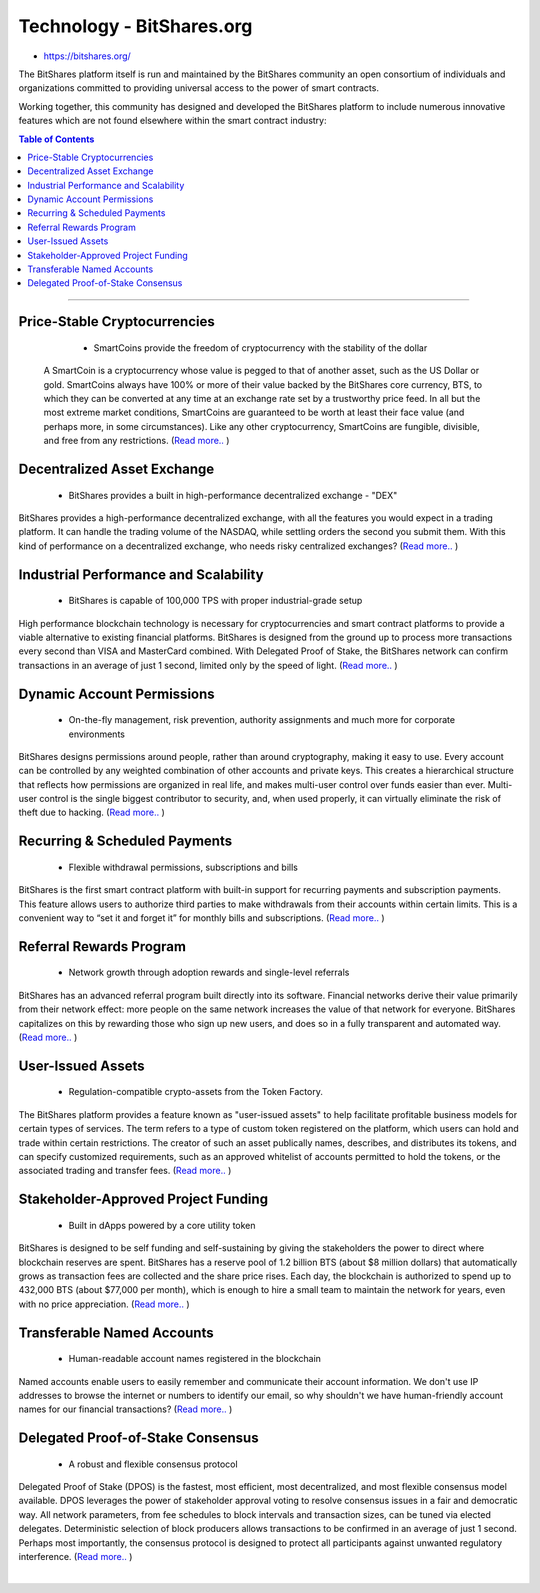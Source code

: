 
****************************
Technology - BitShares.org
****************************

- https://bitshares.org/

The BitShares platform itself is run and maintained by the BitShares community an open consortium of individuals and organizations committed to providing universal access to the power of smart contracts.

Working together, this community has designed and developed the BitShares platform to include numerous innovative features which are not found elsewhere within the smart contract industry:


.. contents:: Table of Contents
   :local: 

----

Price-Stable Cryptocurrencies 
===================================

  - SmartCoins provide the freedom of cryptocurrency with the stability of the dollar
  
 A SmartCoin is a cryptocurrency whose value is pegged to that of another asset, such as the US Dollar or gold. SmartCoins always have 100% or more of their value backed by the BitShares core currency, BTS, to which they can be converted at any time at an exchange rate set by a trustworthy price feed. In all but the most extreme market conditions, SmartCoins are guaranteed to be worth at least their face value (and perhaps more, in some circumstances). Like any other cryptocurrency, SmartCoins are fungible, divisible, and free from any restrictions.   (`Read more.. <https://bitshares.org/technology/price-stable-cryptocurrencies>`_ )  
  
Decentralized Asset Exchange 
===============================

  - BitShares provides a built in high-performance decentralized exchange - "DEX"
  
BitShares provides a high-performance decentralized exchange, with all the features you would expect in a trading platform. It can handle the trading volume of the NASDAQ, while settling orders the second you submit them. With this kind of performance on a decentralized exchange, who needs risky centralized exchanges? (`Read more.. <https://bitshares.org/technology/decentralized-asset-exchange>`_ )  


  
Industrial Performance and Scalability 
===========================================

  - BitShares is capable of 100,000 TPS with proper industrial-grade setup

  
High performance blockchain technology is necessary for cryptocurrencies and smart contract platforms to provide a viable alternative to existing financial platforms. BitShares is designed from the ground up to process more transactions every second than VISA and MasterCard combined. With Delegated Proof of Stake, the BitShares network can confirm transactions in an average of just 1 second, limited only by the speed of light.  (`Read more.. <https://bitshares.org/technology/industrial-performance-and-scalability>`_ )  

  
Dynamic Account Permissions 
========================================

  - On-the-fly management, risk prevention, authority assignments and much more for corporate environments
  
BitShares designs permissions around people, rather than around cryptography, making it easy to use. Every account can be controlled by any weighted combination of other accounts and private keys. This creates a hierarchical structure that reflects how permissions are organized in real life, and makes multi-user control over funds easier than ever. Multi-user control is the single biggest contributor to security, and, when used properly, it can virtually eliminate the risk of theft due to hacking.   (`Read more.. <https://bitshares.org/technology/dynamic-account-permissions>`_ )  


  
Recurring & Scheduled Payments 
==================================

  - Flexible withdrawal permissions, subscriptions and bills
  
BitShares is the first smart contract platform with built-in support for recurring payments and subscription payments. This feature allows users to authorize third parties to make withdrawals from their accounts within certain limits. This is a convenient way to “set it and forget it” for monthly bills and subscriptions.   (`Read more.. <https://bitshares.org/technology/recurring-scheduled-payments>`_ )    

  
Referral Rewards Program 
==============================

  - Network growth through adoption rewards and single-level referrals
  
BitShares has an advanced referral program built directly into its software. Financial networks derive their value primarily from their network effect: more people on the same network increases the value of that network for everyone. BitShares capitalizes on this by rewarding those who sign up new users, and does so in a fully transparent and automated way.    (`Read more.. <https://bitshares.org/technology/referral-rewards-program>`_ )  
  
User-Issued Assets 
===============================

  - Regulation-compatible crypto-assets from the Token Factory.
  
The BitShares platform provides a feature known as "user-issued assets" to help facilitate profitable business models for certain types of services. The term refers to a type of custom token registered on the platform, which users can hold and trade within certain restrictions. The creator of such an asset publically names, describes, and distributes its tokens, and can specify customized requirements, such as an approved whitelist of accounts permitted to hold the tokens, or the associated trading and transfer fees.  (`Read more.. <https://bitshares.org/technology/user-issued-assets>`_ )  
  
Stakeholder-Approved Project Funding 
===========================================

  - Built in dApps powered by a core utility token
  
BitShares is designed to be self funding and self-sustaining by giving the stakeholders the power to direct where blockchain reserves are spent. BitShares has a reserve pool of 1.2 billion BTS (about $8 million dollars) that automatically grows as transaction fees are collected and the share price rises. Each day, the blockchain is authorized to spend up to 432,000 BTS (about $77,000 per month), which is enough to hire a small team to maintain the network for years, even with no price appreciation.  (`Read more.. <https://bitshares.org/technology/stakeholder-approved-funding>`_ )  
  
Transferable Named Accounts 
=================================

  - Human-readable account names registered in the blockchain

  
Named accounts enable users to easily remember and communicate their account information. We don't use IP addresses to browse the internet or numbers to identify our email, so why shouldn't we have human-friendly account names for our financial transactions?  (`Read more.. <https://bitshares.org/technology/named-accounts>`_ )  

  
Delegated Proof-of-Stake Consensus 
=========================================

  - A robust and flexible consensus protocol

  
Delegated Proof of Stake (DPOS) is the fastest, most efficient, most decentralized, and most flexible consensus model available. DPOS leverages the power of stakeholder approval voting to resolve consensus issues in a fair and democratic way. All network parameters, from fee schedules to block intervals and transaction sizes, can be tuned via elected delegates. Deterministic selection of block producers allows transactions to be confirmed in an average of just 1 second. Perhaps most importantly, the consensus protocol is designed to protect all participants against unwanted regulatory interference.   (`Read more.. <https://bitshares.org/technology/delegated-proof-of-stake-consensus>`_ )  

|




